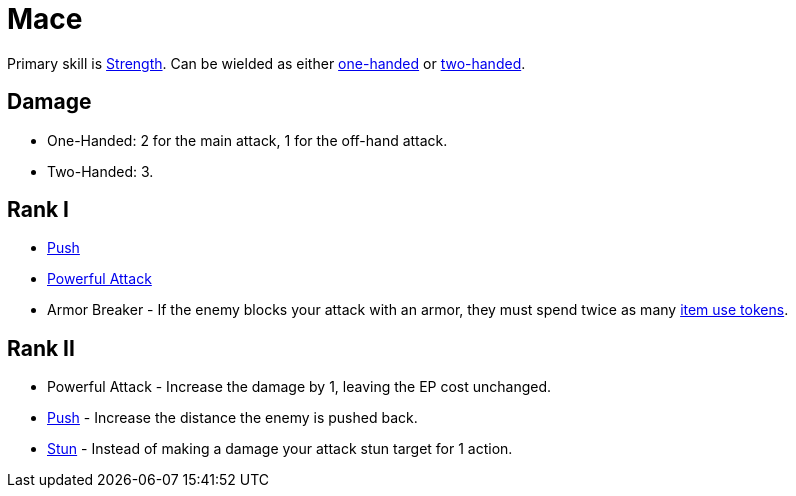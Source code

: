 = Mace

Primary skill is <<strength,Strength>>. Can be wielded as either <<one-handed,one-handed>> or <<two-handed,two-handed>>.

== Damage
- One-Handed: 2 for the main attack, 1 for the off-hand attack.
- Two-Handed: 3.

== Rank I
- <<push,Push>>
- <<powerful-attack,Powerful Attack>>
- Armor Breaker - If the enemy blocks your attack with an armor, they must spend twice as many <<item-use-token,item use tokens>>.

== Rank II
- Powerful Attack - Increase the damage by 1, leaving the EP cost unchanged.
- <<push,Push>> - Increase the distance the enemy is pushed back.
- <<stun,Stun>> - Instead of making a damage your attack stun target for 1 action.
